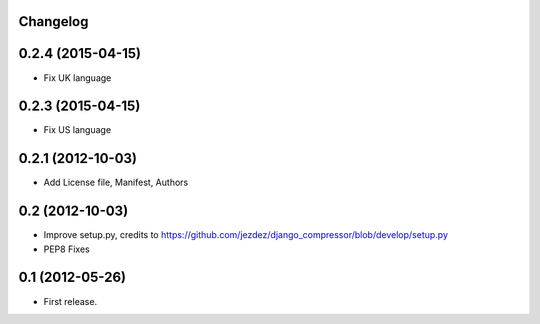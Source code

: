 .. :changelog:

Changelog
-------


0.2.4 (2015-04-15)
------------------

* Fix UK language


0.2.3 (2015-04-15)
------------------

* Fix US language


0.2.1 (2012-10-03)
------------------

* Add License file, Manifest, Authors


0.2 (2012-10-03)
----------------

* Improve setup.py, credits to https://github.com/jezdez/django_compressor/blob/develop/setup.py
* PEP8 Fixes


0.1 (2012-05-26)
----------------

* First release.
